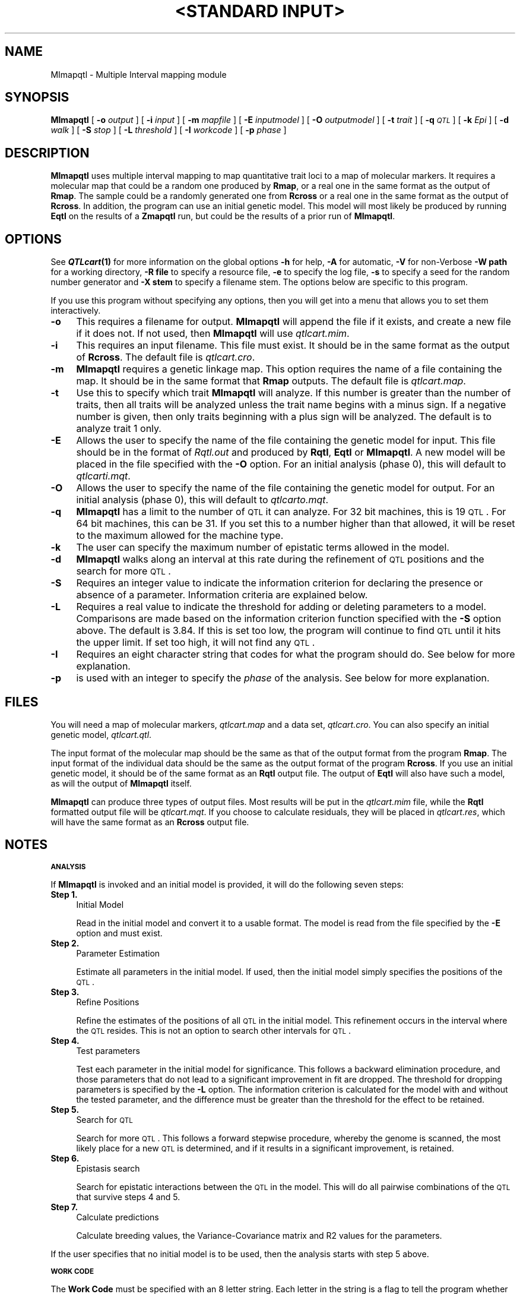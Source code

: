 .\" Automatically generated by Pod::Man v1.37, Pod::Parser v1.13
.\"
.\" Standard preamble:
.\" ========================================================================
.de Sh \" Subsection heading
.br
.if t .Sp
.ne 5
.PP
\fB\\$1\fR
.PP
..
.de Sp \" Vertical space (when we can't use .PP)
.if t .sp .5v
.if n .sp
..
.de Vb \" Begin verbatim text
.ft CW
.nf
.ne \\$1
..
.de Ve \" End verbatim text
.ft R
.fi
..
.\" Set up some character translations and predefined strings.  \*(-- will
.\" give an unbreakable dash, \*(PI will give pi, \*(L" will give a left
.\" double quote, and \*(R" will give a right double quote.  | will give a
.\" real vertical bar.  \*(C+ will give a nicer C++.  Capital omega is used to
.\" do unbreakable dashes and therefore won't be available.  \*(C` and \*(C'
.\" expand to `' in nroff, nothing in troff, for use with C<>.
.tr \(*W-|\(bv\*(Tr
.ds C+ C\v'-.1v'\h'-1p'\s-2+\h'-1p'+\s0\v'.1v'\h'-1p'
.ie n \{\
.    ds -- \(*W-
.    ds PI pi
.    if (\n(.H=4u)&(1m=24u) .ds -- \(*W\h'-12u'\(*W\h'-12u'-\" diablo 10 pitch
.    if (\n(.H=4u)&(1m=20u) .ds -- \(*W\h'-12u'\(*W\h'-8u'-\"  diablo 12 pitch
.    ds L" ""
.    ds R" ""
.    ds C` ""
.    ds C' ""
'br\}
.el\{\
.    ds -- \|\(em\|
.    ds PI \(*p
.    ds L" ``
.    ds R" ''
'br\}
.\"
.\" If the F register is turned on, we'll generate index entries on stderr for
.\" titles (.TH), headers (.SH), subsections (.Sh), items (.Ip), and index
.\" entries marked with X<> in POD.  Of course, you'll have to process the
.\" output yourself in some meaningful fashion.
.if \nF \{\
.    de IX
.    tm Index:\\$1\t\\n%\t"\\$2"
..
.    nr % 0
.    rr F
.\}
.\"
.\" For nroff, turn off justification.  Always turn off hyphenation; it makes
.\" way too many mistakes in technical documents.
.hy 0
.if n .na
.\"
.\" Accent mark definitions (@(#)ms.acc 1.5 88/02/08 SMI; from UCB 4.2).
.\" Fear.  Run.  Save yourself.  No user-serviceable parts.
.    \" fudge factors for nroff and troff
.if n \{\
.    ds #H 0
.    ds #V .8m
.    ds #F .3m
.    ds #[ \f1
.    ds #] \fP
.\}
.if t \{\
.    ds #H ((1u-(\\\\n(.fu%2u))*.13m)
.    ds #V .6m
.    ds #F 0
.    ds #[ \&
.    ds #] \&
.\}
.    \" simple accents for nroff and troff
.if n \{\
.    ds ' \&
.    ds ` \&
.    ds ^ \&
.    ds , \&
.    ds ~ ~
.    ds /
.\}
.if t \{\
.    ds ' \\k:\h'-(\\n(.wu*8/10-\*(#H)'\'\h"|\\n:u"
.    ds ` \\k:\h'-(\\n(.wu*8/10-\*(#H)'\`\h'|\\n:u'
.    ds ^ \\k:\h'-(\\n(.wu*10/11-\*(#H)'^\h'|\\n:u'
.    ds , \\k:\h'-(\\n(.wu*8/10)',\h'|\\n:u'
.    ds ~ \\k:\h'-(\\n(.wu-\*(#H-.1m)'~\h'|\\n:u'
.    ds / \\k:\h'-(\\n(.wu*8/10-\*(#H)'\z\(sl\h'|\\n:u'
.\}
.    \" troff and (daisy-wheel) nroff accents
.ds : \\k:\h'-(\\n(.wu*8/10-\*(#H+.1m+\*(#F)'\v'-\*(#V'\z.\h'.2m+\*(#F'.\h'|\\n:u'\v'\*(#V'
.ds 8 \h'\*(#H'\(*b\h'-\*(#H'
.ds o \\k:\h'-(\\n(.wu+\w'\(de'u-\*(#H)/2u'\v'-.3n'\*(#[\z\(de\v'.3n'\h'|\\n:u'\*(#]
.ds d- \h'\*(#H'\(pd\h'-\w'~'u'\v'-.25m'\f2\(hy\fP\v'.25m'\h'-\*(#H'
.ds D- D\\k:\h'-\w'D'u'\v'-.11m'\z\(hy\v'.11m'\h'|\\n:u'
.ds th \*(#[\v'.3m'\s+1I\s-1\v'-.3m'\h'-(\w'I'u*2/3)'\s-1o\s+1\*(#]
.ds Th \*(#[\s+2I\s-2\h'-\w'I'u*3/5'\v'-.3m'o\v'.3m'\*(#]
.ds ae a\h'-(\w'a'u*4/10)'e
.ds Ae A\h'-(\w'A'u*4/10)'E
.    \" corrections for vroff
.if v .ds ~ \\k:\h'-(\\n(.wu*9/10-\*(#H)'\s-2\u~\d\s+2\h'|\\n:u'
.if v .ds ^ \\k:\h'-(\\n(.wu*10/11-\*(#H)'\v'-.4m'^\v'.4m'\h'|\\n:u'
.    \" for low resolution devices (crt and lpr)
.if \n(.H>23 .if \n(.V>19 \
\{\
.    ds : e
.    ds 8 ss
.    ds o a
.    ds d- d\h'-1'\(ga
.    ds D- D\h'-1'\(hy
.    ds th \o'bp'
.    ds Th \o'LP'
.    ds ae ae
.    ds Ae AE
.\}
.rm #[ #] #H #V #F C
.\" ========================================================================
.\"
.IX Title ""<STANDARD INPUT>" 1"
.TH "<STANDARD INPUT>" 1 "MImapqtl" "QTL Cartographer v1.17" "User Contributed Perl Documentation"
.SH "NAME"
MImapqtl \- Multiple Interval mapping module
.SH "SYNOPSIS"
.IX Header "SYNOPSIS"
\&\fBMImapqtl\fR [ \fB\-o\fR \fIoutput\fR ] [ \fB\-i\fR \fIinput\fR ] [ \fB\-m\fR \fImapfile\fR ]
[ \fB\-E\fR \fIinputmodel\fR ]  [ \fB\-O\fR \fIoutputmodel\fR ]   [ \fB\-t\fR \fItrait\fR ] [ \fB\-q\fR \fI\s-1QTL\s0\fR ]
[ \fB\-k\fR \fIEpi\fR ] [ \fB\-d\fR \fIwalk\fR ] [ \fB\-S\fR \fIstop\fR ]  [ \fB\-L\fR \fIthreshold\fR ]  [ \fB\-I\fR \fIworkcode\fR ]  
[ \fB\-p\fR \fIphase\fR ] 
.SH "DESCRIPTION"
.IX Header "DESCRIPTION"
\&\fBMImapqtl\fR uses multiple interval mapping to map quantitative trait loci to
a map of molecular markers.  It requires a molecular map that could be a 
random one produced by 
\&\fBRmap\fR,  or a real one in the same format as the output of 
\&\fBRmap\fR.   The sample could be a randomly generated one from 
\&\fBRcross\fR or a real one in the same format as the output of 
\&\fBRcross\fR. In addition, the program can use an initial genetic model.
This model will most likely be produced by running \fBEqtl\fR on the results
of a \fBZmapqtl\fR run, but could be the results of a prior run of \fBMImapqtl\fR.
.SH "OPTIONS"
.IX Header "OPTIONS"
See \fB\f(BIQTLcart\fB\|(1)\fR for more information on the global options
\&\fB\-h\fR for help, \fB\-A\fR for automatic,  \fB\-V\fR for non-Verbose
\&\fB\-W path\fR for a working directory, \fB\-R file\fR to specify a resource
file, \fB\-e\fR to specify the log file, \fB\-s\fR to specify a seed for the
random number generator and \fB\-X stem\fR to specify a filename stem. 
The options below are specific to this program.
.PP
If you use this program without specifying any options, then you will
get into a menu that allows you to set them interactively.   
.IP "\fB\-o\fR" 4
.IX Item "-o"
This requires a filename for output.   \fBMImapqtl\fR will append the file
if it exists, and create a new file if it does not.   If not used, then
\&\fBMImapqtl\fR will use \fIqtlcart.mim\fR.
.IP "\fB\-i\fR" 4
.IX Item "-i"
This requires an input filename.    This file must exist.  It should be in the
same format as the output of \fBRcross\fR. The default file is \fIqtlcart.cro\fR. 
.IP "\fB\-m\fR" 4
.IX Item "-m"
\&\fBMImapqtl\fR requires a genetic linkage map.  This option requires
the name of a file containing the map.  It should be in the same format
that \fBRmap\fR outputs.  The default file is \fIqtlcart.map\fR. 
.IP "\fB\-t\fR" 4
.IX Item "-t"
Use this to specify which trait \fBMImapqtl\fR will analyze.  If this
number is greater than the number of traits, then all traits will be
analyzed unless the trait name begins with a minus sign. If a negative
number is given, then only traits beginning with a plus sign will be
analyzed.   The default is to analyze trait 1 only.
.IP "\fB\-E\fR" 4
.IX Item "-E"
Allows the user to specify the name of the file containing the genetic model for input.
This file should be in the   format of \fIRqtl.out\fR and produced by \fBRqtl\fR, \fBEqtl\fR or
\&\fBMImapqtl\fR.   A new model will be placed in the file specified with the \fB\-O\fR option.
For an initial analysis (phase 0), this will default to \fIqtlcarti.mqt\fR.
.IP "\fB\-O\fR" 4
.IX Item "-O"
Allows the user to specify the name of the file containing the genetic model for output.
For an initial analysis (phase 0), this will default to \fIqtlcarto.mqt\fR.
.IP "\fB\-q\fR" 4
.IX Item "-q"
\&\fBMImapqtl\fR has a limit to the number of \s-1QTL\s0 it can analyze.  For 32 bit machines,
this is 19 \s-1QTL\s0.  For 64 bit machines, this can be 31.  If you set this to a number
higher than that allowed, it will be reset to the maximum allowed for the machine type.
.IP "\fB\-k\fR" 4
.IX Item "-k"
The user can specify the maximum number of epistatic terms allowed in the model.
.IP "\fB\-d\fR" 4
.IX Item "-d"
\&\fBMImapqtl\fR walks along an interval at this rate during the refinement of \s-1QTL\s0 positions
and the search for more \s-1QTL\s0.
.IP "\fB\-S\fR" 4
.IX Item "-S"
Requires an integer value to indicate the information criterion for declaring the
presence or absence of a parameter.   Information criteria
are explained below.
.IP "\fB\-L\fR" 4
.IX Item "-L"
Requires a real value to indicate the threshold for adding or deleting parameters to
a model.   Comparisons are made based on the information criterion function specified with
the \fB\-S\fR option above.  The default is 
3.84.  If this is set too low, the program will continue to find \s-1QTL\s0 until it
hits the upper limit.   If set too high, it will not find any \s-1QTL\s0.     
.IP "\fB\-I\fR" 4
.IX Item "-I"
Requires an eight character string that codes for what the program should do.  See below
for more explanation.
.IP "\fB\-p\fR" 4
.IX Item "-p"
is used with an integer to specify the \fIphase\fR of the analysis.  See below for more explanation.
.SH "FILES"
.IX Header "FILES"
You will need a map of molecular markers, \fIqtlcart.map\fR and a data set, \fIqtlcart.cro\fR.
You can also specify an initial genetic model, \fIqtlcart.qtl\fR.  
.PP
The input format of the molecular map should be the same as that of the output 
format from the program 
\&\fBRmap\fR.   The input format of the individual data should be the same as the output format
of the program  \fBRcross\fR.  If you use an initial genetic model, it should be of the
same format as an \fBRqtl\fR output file.   The output of \fBEqtl\fR will also have such a model,
as will the output of \fBMImapqtl\fR itself.   
.PP
\&\fBMImapqtl\fR can produce three types of output files.  Most results will be put in the
\&\fIqtlcart.mim\fR file, while the \fBRqtl\fR formatted output file will be \fIqtlcart.mqt\fR.  
If you choose to calculate residuals, they will be placed in \fIqtlcart.res\fR, which will
have the same format as an \fBRcross\fR output file.
.SH "NOTES"
.IX Header "NOTES"
.Sh "\s-1ANALYSIS\s0"
.IX Subsection "ANALYSIS"
If \fBMImapqtl\fR is invoked and an initial model is provided, it will do the following 
seven steps:
.IP "\fBStep 1.\fR" 4
.IX Item "Step 1."
Initial Model
.Sp
Read in the initial model and convert it to a usable format.  The model is read from
the file specified by the \fB\-E\fR option and must exist.   
.IP "\fBStep 2.\fR" 4
.IX Item "Step 2."
Parameter Estimation
.Sp
Estimate all parameters in the initial model.   If used, then the initial model simply 
specifies the positions of the \s-1QTL\s0.
.IP "\fBStep 3.\fR" 4
.IX Item "Step 3."
Refine Positions
.Sp
Refine the estimates of the positions of all \s-1QTL\s0 in the initial model.  This refinement occurs
in the interval where the \s-1QTL\s0 resides.  This is not an option to search other intervals for
\&\s-1QTL\s0.
.IP "\fBStep 4.\fR" 4
.IX Item "Step 4."
Test parameters
.Sp
Test each parameter in the initial model for significance.  This follows
a backward elimination procedure, and those parameters that do not lead to a significant
improvement in fit are dropped.   The threshold for dropping parameters 
is specified by the \fB\-L\fR option.  The information criterion is calculated for the model
with and without the tested parameter, and the difference must be greater than the threshold
for the effect to be retained.
.IP "\fBStep 5.\fR" 4
.IX Item "Step 5."
Search for \s-1QTL\s0
.Sp
Search for more \s-1QTL\s0.  This follows a forward stepwise procedure, whereby the
genome is scanned, the most likely place for a new \s-1QTL\s0 is determined, and if it results
in a significant improvement, is retained.   
.IP "\fBStep 6.\fR" 4
.IX Item "Step 6."
Epistasis   search
.Sp
Search for epistatic interactions between the \s-1QTL\s0 in the model.  This will
do all pairwise combinations of the \s-1QTL\s0 that survive steps 4 and 5.
.IP "\fBStep 7.\fR" 4
.IX Item "Step 7."
Calculate predictions
.Sp
Calculate breeding values, the Variance-Covariance matrix and R2 values for the parameters.
.PP
If the user specifies that no initial model is to be used, then the analysis starts
with step 5 above.    
.Sh "\s-1WORK\s0 \s-1CODE\s0"
.IX Subsection "WORK CODE"
The \fBWork Code\fR must be specified with an 8 letter string.  Each letter in the string
is a flag to tell the program whether to do a certain step.  Some of the flags have options
to modify the behavior of that step.  The 8 letter string starts from position 0.  The remaining
positions (1\-7) correspond to the steps given in the previous section.  
.IP "\fBPosition 0.\fR" 4
.IX Item "Position 0."
Scan flag
.Sp
This can take on values \fBS\fR or \fBs\fR.   If \fBS\fR, then \fBMImapqtl\fR will go into scan mode.
It will do one pass in the search for \s-1QTL\s0 phase, and print out positions and a likelihood 
profile to the output file.   The user can then plot the values and decide where to place a
new \s-1QTL\s0.   
.IP "\fBPosition 1.\fR" 4
.IX Item "Position 1."
Model flag
.Sp
Tells \fBMImapqtl\fR whether to use the initial model specified  with the \fB\-E\fR option. If
\&\fBM\fR, then use the model, and if \fBm\fR, don't use it.   If you use \fBm\fR, then you should
also specify \fBprt\fR in positions 2, 3 and 4.  For example, \fBsmprtSEC\fR would make sense:
It would search for \s-1QTL\s0 \fIde novo\fR. 
.IP "\fBPosition 2.\fR" 4
.IX Item "Position 2."
Parameter flag
.Sp
Use a \fBP\fR here if you want \fBMImapqtl\fR to re-estimate the paramters in the initial model.
Use a \fBp\fR if you want to skip this step.  The case of this position should almost always 
match that of position  1. 
.IP "\fBPosition 3.\fR" 4
.IX Item "Position 3."
Refine postion flag
.Sp
Use an \fBR\fR here if you want \fBMImapqtl\fR to refine the position estimates in the initial model.
Use an \fBr\fR if you want to skip this step. If you don't have an initial model, then this should
be \fBr\fR.  You can also extend the refinement of position to the immediate adjacent intervals
by using \fBA\fR in this position.   
.IP "\fBPosition 4.\fR" 4
.IX Item "Position 4."
Test flag
.Sp
Use a \fBT\fR here if you want \fBMImapqtl\fR to test the significance of the parameters in the initial model.
Use a \fBt\fR if you want to skip this step.  If you don't have an initial model, then this should
be \fBt\fR.   You can use \fBD\fR in place of \fBT\fR in order to test dominance effects only, but t
his is only relevant
with three marker classes.   Finally, if you want to test any existing epistatic interactions,
then use \fBE\fR.  
.IP "\fBPosition 5.\fR" 4
.IX Item "Position 5."
Search flag
.Sp
Use an \fBS\fR here if you want \fBMImapqtl\fR to search for more \s-1QTL\s0.
Use an \fBs\fR if you want to skip this step.  You can also specify a \fBA\fR if you only want to
search for the additive effects of putative \s-1QTL\s0 (that is, don't search for dominance effects
in Fx lines).  Finally, if you use a \fBD\fR here, \fBMImapqtl\fR will only search for dominance effects
at \s-1QTL\s0 locations that don't already have them.
.IP "\fBPosition 6.\fR" 4
.IX Item "Position 6."
Epistasis flag
.Sp
Use an \fBE\fR here if you want \fBMImapqtl\fR to search for epistatic effects.
Use an \fBe\fR if you want to skip this step.   By default, the \fBMImapqtl\fR does a forward
stepwise search for epistatic terms.   If you want to try a backward elimination approach,
use a \fBB\fR in this position, but be aware that if there are too many epistatic terms,
the request will be ignored in favor of a forward search.   Finally, a \fBU\fR in this postion
will do a backward elimination approach but the limit to the number of parameters will
be the sample size minus one.  
.IP "\fBPosition 7.\fR" 4
.IX Item "Position 7."
Covariance flag
.Sp
Use a \fBC\fR here if you want \fBMImapqtl\fR to calculate the variance-covariance matrix, R2 values and
breeding values for the final model.  
Use a \fBc\fR if you want to skip this step.   If you specify an \fBR\fR in this spot, then 
for the current model, the residuals for the trait being analyzed are calculated and 
used as the new trait values.  These residuals are written to a file \fIstem.res\fR where
\&\fIstem\fR is the filename stem.  
.PP
The default string is \fBsmprtSeC\fR, which tells \fBMImapqtl\fR to scan for \s-1QTL\s0 without an
initial model, where the   the additive and dominance effects are
treated as a unit.   
.Sh "\s-1INFORMATION\s0 \s-1CRITERIA\s0"
.IX Subsection "INFORMATION CRITERIA"
See Kao, Zeng and Basten (1999) for more detailed information on the information 
criteria.   We use 
.PP
.Vb 1
\&        IC(k) = -2(log(L) - k c(n) / 2)
.Ve
.PP
where L is the likelihood for a k\-parameter model and \fIlog\fR is the natural log
function.   The penalty function \fIc(n)\fR
takes one of six forms:
.IP "\fB1.\fR   c(n) = log(n)" 4
.IX Item "1.   c(n) = log(n)"
.PD 0
.IP "\fB2.\fR   c(n) = 2" 4
.IX Item "2.   c(n) = 2"
.IP "\fB3.\fR   c(n) = 2 log(log(n))" 4
.IX Item "3.   c(n) = 2 log(log(n))"
.IP "\fB4.\fR   c(n) = 2 log(n)" 4
.IX Item "4.   c(n) = 2 log(n)"
.IP "\fB5.\fR   c(n) = 3 log(n)" 4
.IX Item "5.   c(n) = 3 log(n)"
.IP "\fB6.\fR   c(n) = 0" 4
.IX Item "6.   c(n) = 0"
.PD
.PP
Use the numbers above with the \fI\-S\fR option to indicate which information criterion
you want to use.  If you use penalty functions 1 through 5 above, then you should also
specify a threshold of 0.0 with the \fI\-L\fR function.   Penalty function 6 is equivalent to
no penalty function and requires an experimentwise threshold value that might be obtained 
via a permutation test. 
.Sh "\s-1ANALYSIS\s0 \s-1PHASE\s0"
.IX Subsection "ANALYSIS PHASE"
\&\fBMImapqtl\fR can read a genetic model and proced with various tasks as explained above.  This
leads to the idea of repeating the analysis with the results of a previous run of the program.
One can think of doing the analysis in steps or \fIphases\fR.   The default is to set the phase
to zero.  If the phase is set to zero, then the default input file for a genetic model is
\&\fIqtlcart.eqt\fR, the output is \fIqtlcart.mqt\fR and the general output file is \fIqtlcart.mim\fR.
At the end of the analysis, the phase remains 0.  
.PP
If one sets the phase to a positive integer (generally starting with 1), then the default
input is to assume that input and output files follow a rule.   Assume the filename stem is
\&\fIqtlcart\fR and the phase is \fIi\fR.   The input genetic model will be set to \fIqtlcartPhase\fRi\-1\fI.mqt\fR,
the output genetic model will be written to \fIqtlcartPhase\fRi\fI.mqt\fR, and the general output file
will be \fIqtlcartPhase\fRi\fI.mim\fR.  At the end of the analysis, the phase variable \fIi\fR will be 
incremented by one and recorded in the \fIqtlcart.rc\fR file.  This makes it easier for the
program (and the user) to keep track of previous and current results.  Also note that if 
you used an \fBR\fR in position 7 of the workcode, then the output file containing a new
dataset with the residuals replacing the trait values will be put in \fIqtlcartPhase\fRi\fI.res\fR.
.SH "EXAMPLES"
.IX Header "EXAMPLES"
.Vb 1
\&        % MImapqtl -I smprtSeC
.Ve
.PP
Calculates the best model for  the dataset in \fIqtlcart.cro\fR
using the map in \fIqtlcart.map\fR and the model in \fIqtlcart.eqt\fR, but only searches for 
main effects (additive and dominance).
.PP
Here is a sequence using the example dataset \fImletest.cro\fR along with its map file \fImletest.map\fR,
both of which come with the programs.  Assume that these two files have been placed in an
empty subdirectory which is now the current working directory.  
.PP
.Vb 5
\&        % MImapqtl -A -V -I smprtSeC  -L 0.0 -S 1 -p 1 -X mletest &
\&        % MImapqtl -A -V -I sMPrTseC    &
\&        % MImapqtl -A -V -I sMPRtseC    &
\&        % MImapqtl -A -V -I sMPrtSeC    &
\&        % MImapqtl -A -V -I sMPrtsBC    &
.Ve
.PP
The first invocation sets the filename stem, the information criterion and threshold for adding
parameters and indicates that it is phase 1.   The \fB\-I\fR option tells \fBMImapqtl\fR to search for
additive \s-1QTL\s0.   The second invocation tests each \s-1QTL\s0 found in the first phase.  The third step
refines the positions of all remaining \s-1QTL\s0.  The fourth step searches for more \s-1QTL\s0 (and probably 
won't find any).  The fifth step searches for interactions between the identified putative \s-1QTL\s0.  
The phase variable is updated after each step, so \fBMImapqtl\fR knows where to find the
results from the previous step.   
.SH "REFERENCES"
.IX Header "REFERENCES"
.IP "1." 4
Kao, Chen-Hung  and Zhao-Bang Zeng,  (1997) General formulae for obtaining 
the MLEs and the asymptotic variance-covariance matrix in mapping
quantitative trait loci when using the \s-1EM\s0 algorithm. \fIBiometrics\fR \fB53\fR, 653\-665.
.IP "2." 4
Kao, Chen-Hung  and Zhao-Bang Zeng,  (2000) Modeling epistasis of
quantitative trait loci   using Cockerham's model. \fITheoret. Pop. Biol.\fR
in press.
.IP "3." 4
Kao, Chen\-Hung, Zhao-Bang Zeng and R. Teasdale (1999) Multiple interval mapping 
for quantitative trait loci.
\&\fIGenetics\fR \fB152\fR, 1203\-1216.
.IP "4." 4
Zeng, Zhao\-Bang, Chen-Hung Kao and Christopher J. Basten (1999) Estimating
the genetic architecture of quantitative traits. \fIGenetical Research, Camb.\fR \fB74\fR, 279\-289.
.SH "CAVEATS"
.IX Header "CAVEATS"
We are still doing some simulations to determine the best information criterion to use.
At present, the defaut of 1 with a threshold of 0.0 seems to work well for a variety of
data sets.  If the defaut detects no \s-1QTL\s0, then you might try information criteria 2, 3 or 6.  
.SH "BUGS"
.IX Header "BUGS"
Still under development:  We hope to add the joint analysis of multiple traits in multiple 
environments.  We are also working on the output formats.   
.PP
The \fBA\fR option for refining positions in the work code does not yet behave correctly.
It tends to place all putative \s-1QTL\s0 at the left flanking marker of an interval.  If you
use this option, then re-run \fBMImapqtl\fR with an \fBR\fR in position four to better refine the
position estimate of the \s-1QTL\s0.
.SH "SEE ALSO"
.IX Header "SEE ALSO"
\&\fB\f(BIEmap\fB\|(1)\fR,  
\&\fB\f(BIRmap\fB\|(1)\fR,  
\&\fB\f(BIRqtl\fB\|(1)\fR, 
\&\fB\f(BIRcross\fB\|(1)\fR, 
\&\fB\f(BIQstats\fB\|(1)\fR, 
\&\fB\f(BILRmapqtl\fB\|(1)\fR,
\&\fB\f(BIBTmapqtl\fB\|(1)\fR,
\&\fB\f(BISRmapqtl\fB\|(1)\fR, 
\&\fB\f(BIJZmapqtl\fB\|(1)\fR, 
\&\fB\f(BIEqtl\fB\|(1)\fR,
\&\fB\f(BIPrune\fB\|(1)\fR, 
\&\fB\f(BIPreplot\fB\|(1)\fR,  
\&\fB\f(BIMImapqtl\fB\|(1)\fR, 
\&\fB\f(BIMultiRegress\fB\|(1)\fR,
\&\fB\f(BIExamples\fB\|(1)\fR
\&\fB\f(BISSupdate.pl\fB\|(1)\fR, 
\&\fB\f(BIPrepraw.pl\fB\|(1)\fR, 
\&\fB\f(BIEWThreshold.pl\fB\|(1)\fR, 
\&\fB\f(BIGetMaxLR.pl\fB\|(1)\fR, 
\&\fB\f(BIPermute.pl\fB\|(1)\fR, 
\&\fB\f(BIVert.pl\fB\|(1)\fR, 
\&\fB\f(BICWTupdate.pl\fB\|(1)\fR, 
\&\fB\f(BIZtrim.pl\fB\|(1)\fR, 
\&\fB\f(BISRcompare.pl\fB\|(1)\fR, 
\&\fB\f(BITtransform.pl\fB\|(1)\fR, 
\&\fB\f(BITestExamples.pl\fB\|(1)\fR, 
\&\fB\f(BIModel8.pl\fB\|(1)\fR, 
\&\fB\f(BIDobasics.pl\fB\|(1)\fR, 
\&\fB\f(BIBootstrap.pl\fB\|(1)\fR 
.SH "CONTACT INFO"
.IX Header "CONTACT INFO"
In general, it is best to contact us via email (basten@statgen.ncsu.edu).
.PP
.Vb 5
\&        Christopher J. Basten, B. S. Weir and Z.-B. Zeng
\&        Bioinformatics Research Center, North Carolina State University
\&        1523 Partners II Building/840 Main Campus Drive
\&        Raleigh, NC 27695-7566     USA
\&        Phone: (919)515-1934
.Ve
.PP
Please report all bugs via email to qtlcart\-bug@statgen.ncsu.edu.
.PP
The \fB\s-1QTL\s0 Cartographer\fR web site ( http://statgen.ncsu.edu/qtlcart ) has
links to the manual, man pages, ftp server and supplemental 
materials.   
